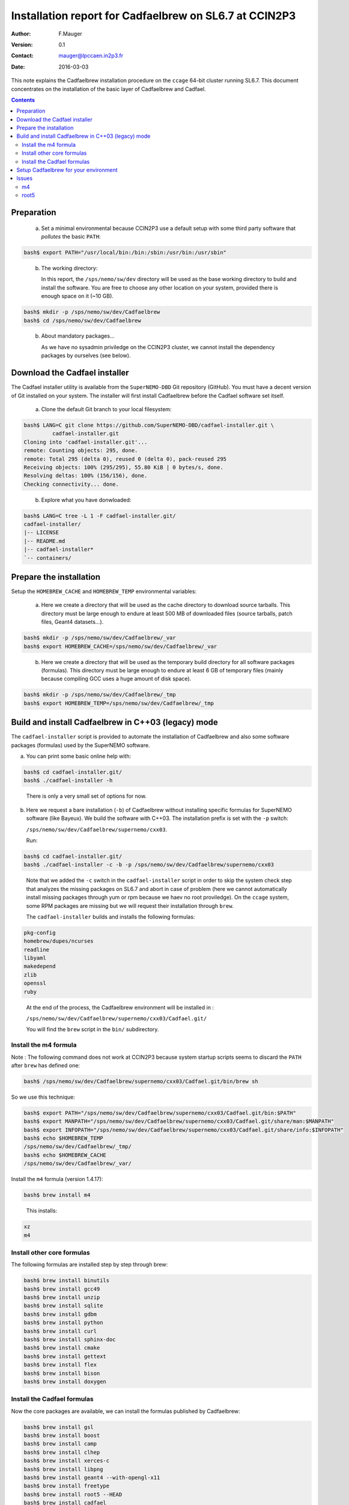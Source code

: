 ===================================================================
Installation report for Cadfaelbrew on SL6.7 at CCIN2P3
===================================================================


:Author: F.Mauger
:Version: 0.1
:Contact: mauger@lpccaen.in2p3.fr
:Date: 2016-03-03

This  note  explains the  Cadfaelbrew  installation  procedure on  the
``ccage`` 64-bit cluster running  SL6.7. This document concentrates on
the installation of the basic layer of Cadfaelbrew and Cadfael.


.. contents::

Preparation
===========

   a. Set a minimal environmental because  CCIN2P3 use a default setup
      with some third party software that *pollutes* the basic ``PATH``:

.. code:: sh

   bash$ export PATH="/usr/local/bin:/bin:/sbin:/usr/bin:/usr/sbin"
..

   b. The working directory:

      In this report, the  ``/sps/nemo/sw/dev`` directory will be used
      as  the  base  working  directory   to  build  and  install  the
      software.  You are  free to  choose any  other location  on your
      system, provided there is enough space on it (~10 GB).

.. code:: sh

   bash$ mkdir -p /sps/nemo/sw/dev/Cadfaelbrew
   bash$ cd /sps/nemo/sw/dev/Cadfaelbrew
..

   b. About mandatory packages...

      As we have no sysadmin priviledge on the CCIN2P3 cluster, we cannot install
      the dependency packages by ourselves  (see below).

.. raw:: latex

   \pagebreak
..

Download the Cadfael installer
================================================================================

The Cadfael installer utility  is available from the ``SuperNEMO-DBD``
Git  repository (GitHub).   You  must  have a  decent  version of  Git
installed on your system. The installer will first install Cadfaelbrew
before the Cadfael software set itself.

   a. Clone the default Git branch to your local filesystem:

.. code:: sh

   bash$ LANG=C git clone https://github.com/SuperNEMO-DBD/cadfael-installer.git \
            cadfael-installer.git
   Cloning into 'cadfael-installer.git'...
   remote: Counting objects: 295, done.
   remote: Total 295 (delta 0), reused 0 (delta 0), pack-reused 295
   Receiving objects: 100% (295/295), 55.80 KiB | 0 bytes/s, done.
   Resolving deltas: 100% (156/156), done.
   Checking connectivity... done.
..

   b. Explore what you have donwloaded:

.. code:: sh

   bash$ LANG=C tree -L 1 -F cadfael-installer.git/
   cadfael-installer/
   |-- LICENSE
   |-- README.md
   |-- cadfael-installer*
   `-- containers/
..

Prepare the installation
==============================================

Setup the ``HOMEBREW_CACHE`` and ``HOMEBREW_TEMP`` environmental variables:

   a. Here  we create  a  directory that  will be  used  as the  cache
      directory to  download source tarballs.  This  directory must be
      large  enough to  endure at  least  500 MB  of downloaded  files
      (source tarballs, patch files, Geant4 datasets...).

.. code:: sh

   bash$ mkdir -p /sps/nemo/sw/dev/Cadfaelbrew/_var
   bash$ export HOMEBREW_CACHE=/sps/nemo/sw/dev/Cadfaelbrew/_var
..

   b. Here we  create a directory that  will be used as  the temporary
      build  directory for  all  software  packages (formulas).   This
      directory  must be  large  enough to  endure at  least  6 GB  of
      temporary files (mainly because compiling GCC uses a huge amount
      of disk space).

.. code:: sh

   bash$ mkdir -p /sps/nemo/sw/dev/Cadfaelbrew/_tmp
   bash$ export HOMEBREW_TEMP=/sps/nemo/sw/dev/Cadfaelbrew/_tmp
..

.. raw:: latex

   \pagebreak
..


Build and install Cadfaelbrew in C++03 (legacy) mode
=====================================================

The  ``cadfael-installer``   script  is   provided  to   automate  the
installation of Cadfaelbrew and also some software packages (formulas)
used by the SuperNEMO software.

a. You can print some basic online help with:

.. code:: sh

   bash$ cd cadfael-installer.git/
   bash$ ./cadfael-installer -h

..

   There is only a very small set of options for now.

b. Here we request a bare installation (``-b``) of Cadfaelbrew without
   installing specific formulas for  SuperNEMO software (like Bayeux).
   We build the  software with C++03.  The installation  prefix is set
   with the ``-p`` switch:

   ``/sps/nemo/sw/dev/Cadfaelbrew/supernemo/cxx03``.

   Run:

.. code:: sh

   bash$ cd cadfael-installer.git/
   bash$ ./cadfael-installer -c -b -p /sps/nemo/sw/dev/Cadfaelbrew/supernemo/cxx03
..

   Note that we  added the ``-c`` switch  in the ``cadfael-installer``
   script in  order to skip  the system  check step that  analyzes the
   missing packages  on SL6.7 and  abort in  case of problem  (here we
   cannot automatically  install missing  packages through yum  or rpm
   because we haev no root proviledge).  On the ``ccage`` system, some
   RPM packages  are missing  but we  will request  their installation
   through ``brew``.

   The ``cadfael-installer`` builds and installs the following formulas:

.. code:: sh

     pkg-config
     homebrew/dupes/ncurses
     readline
     libyaml
     makedepend
     zlib
     openssl
     ruby
..

   At  the end  of the  process, the  Cadfaelbrew environment  will be
   installed in :

   ``/sps/nemo/sw/dev/Cadfaelbrew/supernemo/cxx03/Cadfael.git/``

   You will find the ``brew`` script in the ``bin/`` subdirectory.


Install the m4 formula
-------------------------

Note : The following command does not work at CCIN2P3 because system startup scripts seems to
discard the ``PATH`` after ``brew`` has defined one:

.. code:: sh

   bash$ /sps/nemo/sw/dev/Cadfaelbrew/supernemo/cxx03/Cadfael.git/bin/brew sh
..

So we use this technique:

.. code:: sh

   bash$ export PATH="/sps/nemo/sw/dev/Cadfaelbrew/supernemo/cxx03/Cadfael.git/bin:$PATH"
   bash$ export MANPATH="/sps/nemo/sw/dev/Cadfaelbrew/supernemo/cxx03/Cadfael.git/share/man:$MANPATH"
   bash$ export INFOPATH="/sps/nemo/sw/dev/Cadfaelbrew/supernemo/cxx03/Cadfael.git/share/info:$INFOPATH"
   bash$ echo $HOMEBREW_TEMP
   /sps/nemo/sw/dev/Cadfaelbrew/_tmp/
   bash$ echo $HOMEBREW_CACHE
   /sps/nemo/sw/dev/Cadfaelbrew/_var/
..

Install the ``m4`` formula (version 1.4.17):

.. code:: sh

   bash$ brew install m4
..

   This installs:

.. code:: sh

    xz
    m4
..


Install other core formulas
-----------------------------------

The following formulas are installed step by step through brew:

.. code:: sh

   bash$ brew install binutils
   bash$ brew install gcc49
   bash$ brew install unzip
   bash$ brew install sqlite
   bash$ brew install gdbm
   bash$ brew install python
   bash$ brew install curl
   bash$ brew install sphinx-doc
   bash$ brew install cmake
   bash$ brew install gettext
   bash$ brew install flex
   bash$ brew install bison
   bash$ brew install doxygen
..


Install the Cadfael formulas
-----------------------------------

Now the core packages are available, we can install the formulas published by Cadfaelbrew:

.. code:: sh

   bash$ brew install gsl
   bash$ brew install boost
   bash$ brew install camp
   bash$ brew install clhep
   bash$ brew install xerces-c
   bash$ brew install libpng
   bash$ brew install geant4 --with-opengl-x11
   bash$ brew install freetype
   bash$ brew install root5 --HEAD
   bash$ brew install cadfael
..

Note that Root was installed from a specific branch of the Git source repository because
the 5.34 release (through a tarball) failed to build.


All the software will be installed in ``/sps/nemo/sw/dev/Cadfaelbrew/supernemo/cxx11/Cadfael.git``.
It takes approximatively 3 GB.

For example you will be able to locate the ``gsl-xxx`` executable as well as the
``clhep-config`` utility.


..
   The following report gives you an idea of the time needed to build the ``cadfael`` formula
   on a system with four i7-3540M processors @ 3 GHz:


   .. raw:: latex

      \tiny

   ..

   .. include:: logs/cadfael_formula_summary_0.log
      :code: sh

   ..

   .. raw:: latex

      \normalsize

   ..

   .. raw:: latex

   \pagebreak

..

Setup Cadfaelbrew for your environment
=====================================================

To activate Cadfaelbrew in your environement, a specific Bash function has been defined
in  the  ``~/.bashrc`` startup file:

.. code:: sh

   function do_cadfaelbrew_dev_setup()
   {
      if [ -n "${CADFAELBREW_DEV_INSTALL_DIR}" ]; then
	  echo "ERROR: Cadfaelbrew/dev is already setup !" >&2
	  return 1
      fi
      export CADFAELBREW_DEV_INSTALL_DIR=\
        "/sps/nemo/sw/dev/Cadfaelbrew/supernemo/cxx11/Cadfael.git"
      export PATH="${CADFAELBREW_DEV_INSTALL_DIR}/bin:${PATH}"
      export MANPATH="${CADFAELBREW_DEV_INSTALL_DIR}/share/man:${MANPATH}"
      export INFOPATH="${CADFAELBREW_DEV_INSTALL_DIR}/share/info:${INFOPATH}"
      echo "NOTICE: Cadfaelbrew/dev is now setup !" >&2
      return 0
   }
   export -f do_cadfaelbrew_setup
..

   Cadfaelbrew is thus activated from the bash with :

.. code:: sh

   bash$ do_cadfaelbrew_setup
..


Issues
=====================

m4
------

Because of some problem at the configuration step for ``bison``,
``m4-1.4.17`` was first installed manually to check the build of ``bison``.
Finally, the ``m4`` formula was found available from Cadfaelbrew so it was used to
install a recent version of ``m4`` before to install the other formulas.

root5
-------

The ``root5`` formula  initially failed. Root 5.34  was thus installed
manually to check possible issues on  the system. After some tests, it
was  found that  only  the source  code from  the  Git repository  was
working on this system, using the ``v5-34-00-patches`` branch.

Procedure:

.. code:: sh

   $ mkdir /sps/nemo/sw/dev/root5
   $ cd /sps/nemo/sw/dev/root5
   $ git clone https://github.com/root-mirror/root.git
   $ cd root
   $ git checkout v5-34-00-patches
   $ git status
..

Edit "cmake/modules/RootBuildOptions.cmake" and replace: ::

    if(NOT opt MATCHES "thread|cxx11|cling|builtin_llvm|builtin_ftgl|explicitlink")

by: ::

    if(NOT opt MATCHES "thread|cxx11|cling|builtin_llvm|builtin_ftgl|explicitlink|gnuinstall|rpath|soversion")

.. code:: sh

   $ cd ..
   $ mkdir _build.d
   $ cd _build.d
   $ cmake  \
     -DCMAKE_C_FLAGS_RELEASE= \
     -DCMAKE_CXX_FLAGS_RELEASE= \
     -DCMAKE_INSTALL_PREFIX=/sps/nemo/sw/dev/root5/install-5.34.30 \
     -DCMAKE_BUILD_TYPE=Release \
     -DCMAKE_FIND_FRAMEWORK=LAST \
     -DCMAKE_VERBOSE_MAKEFILE=ON \
     -Wno-dev -DCMAKE_INSTALL_RPATH_USE_LINK_PATH=1 \
     -Dgnuinstall=ON \
     -DCMAKE_INSTALL_SYSCONFDIR=etc/root \
     -Dgminimal=ON \
     -Dcxx11=OFF \
     -Dfortran=OFF \
     -Dpython=OFF \
     -Drpath=ON \
     -Dsoversion=ON \
     -Dasimage=ON \
     -Dbuiltin_asimage=ON \
     -Dbuiltin_freetype=ON \
     -Dcastor=OFF \
     -Dgdml=ON \
     -Doracle=OFF \
     -Drfio=OFF \
     ../root
   $ make
   $ make install
..

   This procedure  was succesful  and proved that  it was  possible to
   install ``root5`` through ``brew`` using the ``--HEAD`` switch:

.. code:: sh

   $ brew install root5 --HEAD
..
